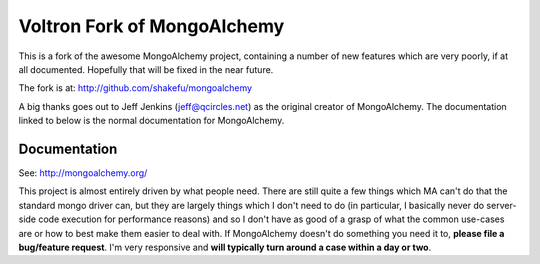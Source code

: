 Voltron Fork of MongoAlchemy
============================

This is a fork of the awesome MongoAlchemy project, containing a number of new
features which are very poorly, if at all documented. Hopefully that will be
fixed in the near future.

The fork is at: http://github.com/shakefu/mongoalchemy

A big thanks goes out to Jeff Jenkins (jeff@qcircles.net) as the original
creator of MongoAlchemy. The documentation linked to below is the normal
documentation for MongoAlchemy.

Documentation
-------------

See: http://mongoalchemy.org/

This project is almost entirely driven by what people need.  There are still 
quite a few things which MA can't do that the standard mongo driver can, but 
they are largely things which I don't need to do (in particular, I basically 
never do server-side code execution for performance reasons) and so I don't
have as good of a grasp of what the common use-cases are or how to best make 
them easier to deal with.  If MongoAlchemy doesn't do something you need it to,
**please file a bug/feature request**.  I'm very responsive and **will typically 
turn around a case within a day or two**.
